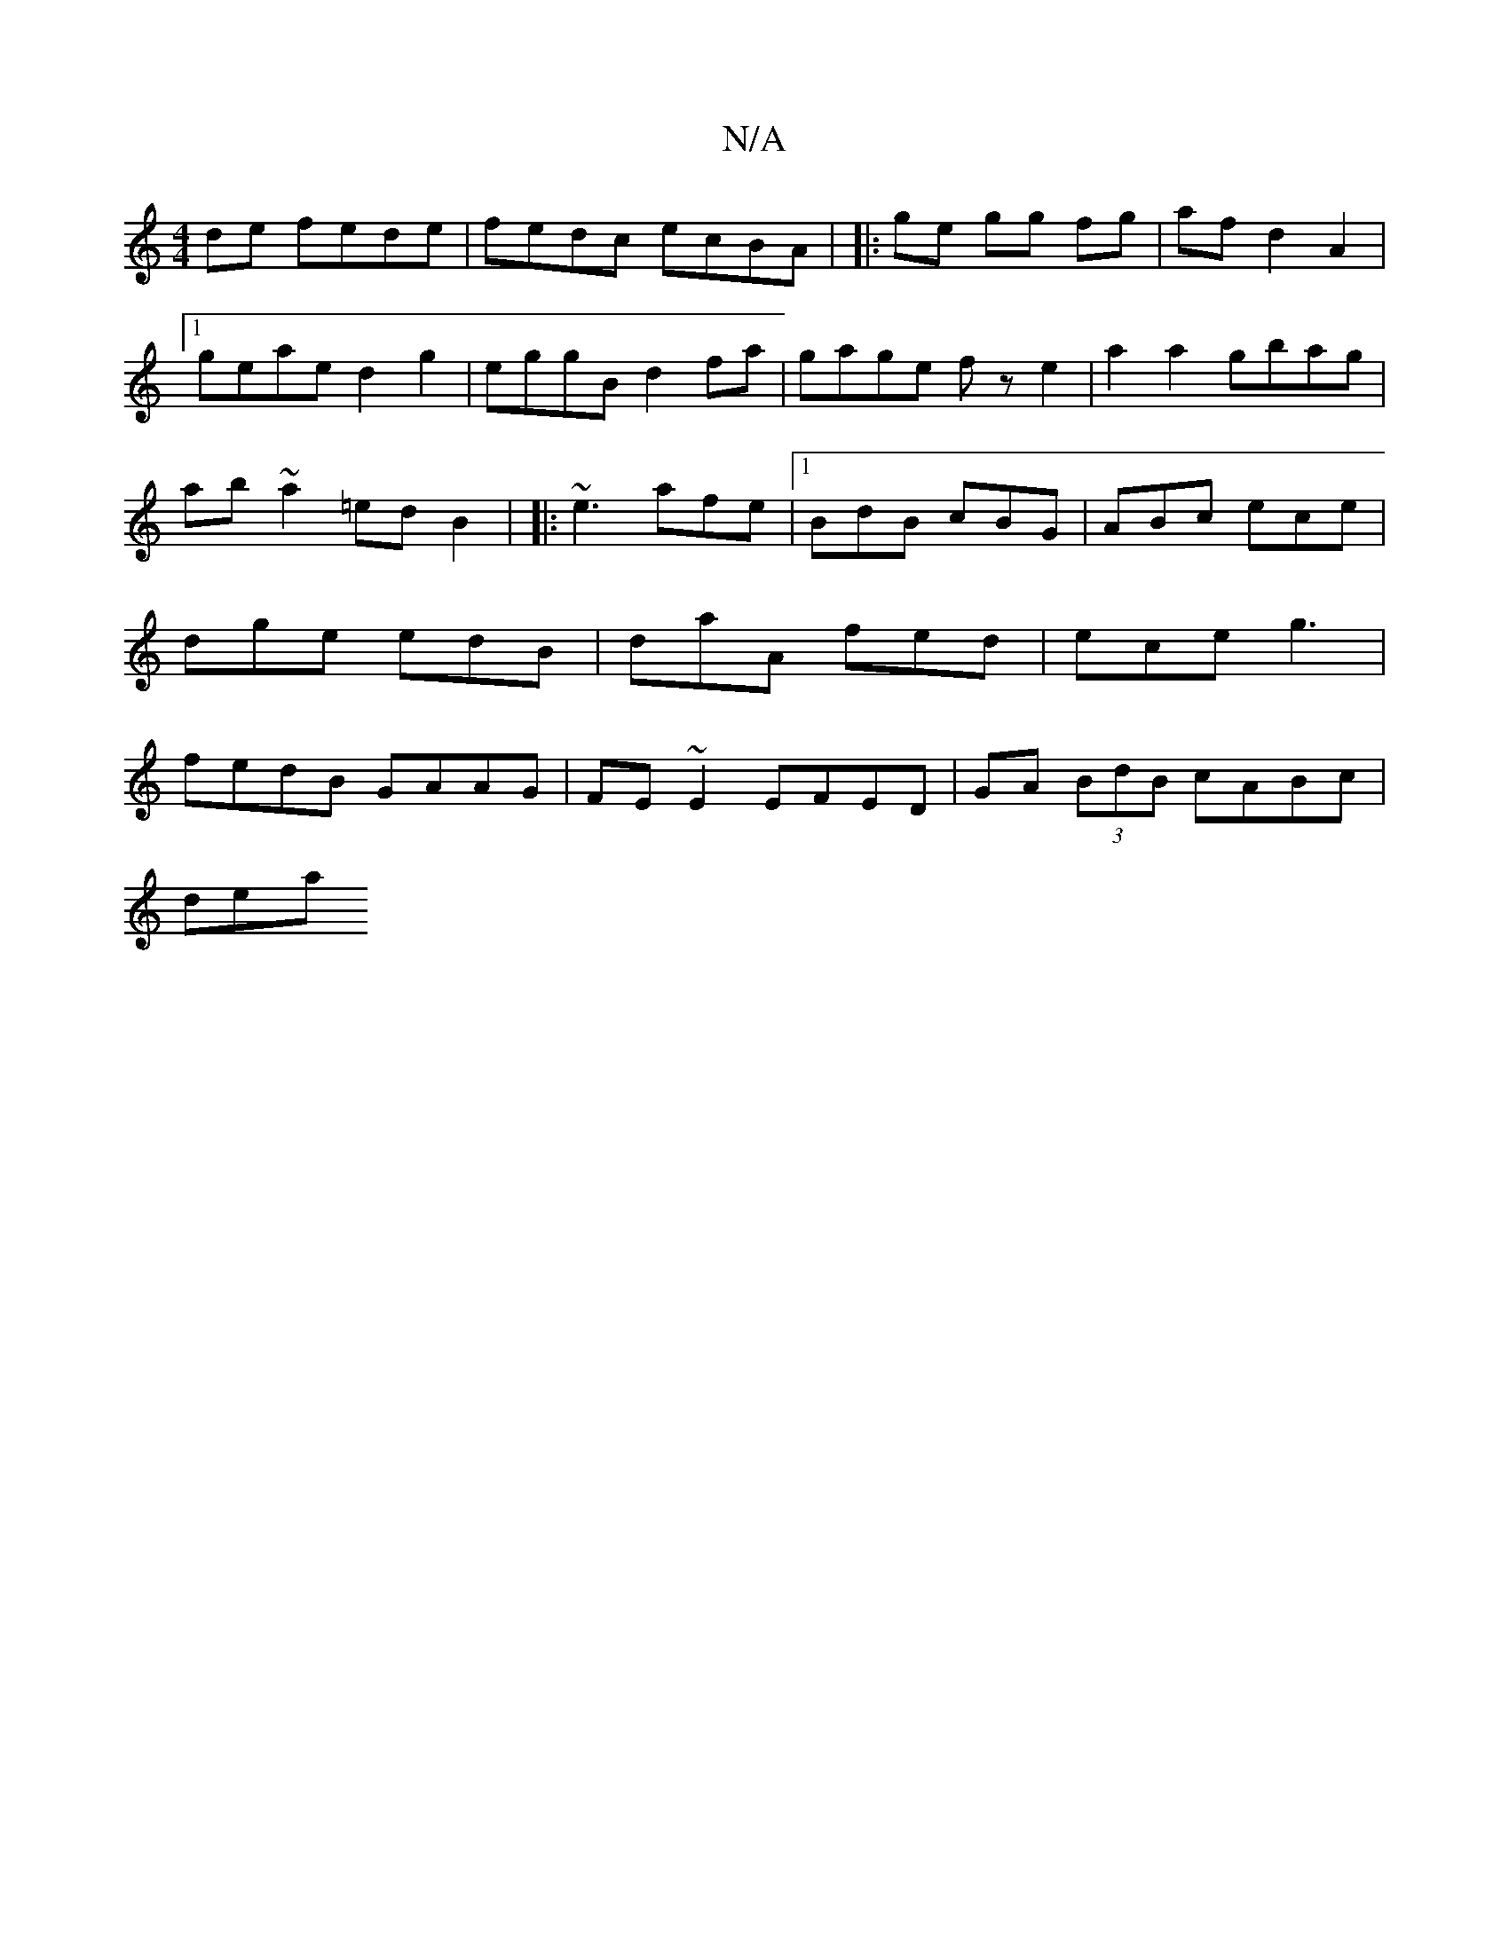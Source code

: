 X:1
T:N/A
M:4/4
R:N/A
K:Cmajor
de fede|
fedc ecBA|
|: ge gg fg | af d2 A2 |1 geae d2 g2|eggB d2fa|gage fze2|
a2 a2 gbag|
ab~a2 =edB2|
|:~e3 afe|1 BdB cBG|
ABc ece|dge edB|daA fed|ece g3|fedB GAAG| FE~E2 EFED|GA (3BdB cABc|!slidey'a